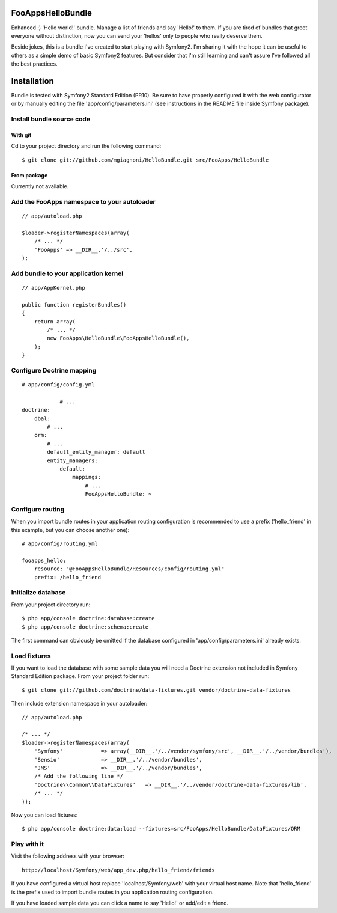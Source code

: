 FooAppsHelloBundle
==================

Enhanced :) 'Hello world!' bundle. Manage a list of friends and say 'Hello!' to
them. If you are tired of bundles that greet everyone without distinction, now
you can send your 'hellos' only to people who really deserve them.

Beside jokes, this is a bundle I've created to start playing with Symfony2.
I'm sharing it with the hope it can be useful to others as a simple demo of basic
Symfony2 features. But consider that I'm still learning and can't assure I've
followed all the best practices.

Installation
============

Bundle is tested with Symfony2 Standard Edition (PR10). Be sure to have properly
configured it with the web configurator or by manually editing the file
'app/config/parameters.ini' (see instructions in the README file inside Symfony
package).

Install bundle source code
--------------------------

With git
~~~~~~~~

Cd to your project directory and run the following command::

    $ git clone git://github.com/mgiagnoni/HelloBundle.git src/FooApps/HelloBundle

From package
~~~~~~~~~~~~

Currently not available.

Add the FooApps namespace to your autoloader
--------------------------------------------

::

    // app/autoload.php

    $loader->registerNamespaces(array(
        /* ... */
        'FooApps' => __DIR__.'/../src',
    );

Add bundle to your application kernel
-------------------------------------

::

    // app/AppKernel.php

    public function registerBundles()
    {
        return array(
            /* ... */
            new FooApps\HelloBundle\FooAppsHelloBundle(),
        );
    }

Configure Doctrine mapping
--------------------------

::

    # app/config/config.yml

		# ...
    doctrine:
        dbal:
            # ...
        orm:
            # ...
            default_entity_manager: default
            entity_managers:
                default:
                    mappings:
                        # ...
                        FooAppsHelloBundle: ~

Configure routing
-----------------

When you import bundle routes in your application routing configuration is
recommended to use a prefix ('hello_friend' in this example, but you can choose
another one)::

    # app/config/routing.yml

    fooapps_hello:
        resource: "@FooAppsHelloBundle/Resources/config/routing.yml"
        prefix: /hello_friend

Initialize database
-------------------

From your project directory run::

    $ php app/console doctrine:database:create
    $ php app/console doctrine:schema:create

The first command can obviously be omitted if the database configured in
'app/config/parameters.ini' already exists.

Load fixtures
-------------

If you want to load the database with some sample data you will need a Doctrine
extension not included in Symfony Standard Edition package. From your project
folder run::

    $ git clone git://github.com/doctrine/data-fixtures.git vendor/doctrine-data-fixtures

Then include extension namespace in your autoloader::

    // app/autoload.php

    /* ... */
    $loader->registerNamespaces(array(
        'Symfony'            => array(__DIR__.'/../vendor/symfony/src', __DIR__.'/../vendor/bundles'),
        'Sensio'             => __DIR__.'/../vendor/bundles',
        'JMS'                => __DIR__.'/../vendor/bundles',
        /* Add the following line */
        'Doctrine\\Common\\DataFixtures'   => __DIR__.'/../vendor/doctrine-data-fixtures/lib',
        /* ... */
    ));

Now you can load fixtures::

    $ php app/console doctrine:data:load --fixtures=src/FooApps/HelloBundle/DataFixtures/ORM

Play with it
------------

Visit the following address with your browser::

    http://localhost/Symfony/web/app_dev.php/hello_friend/friends

If you have configured a virtual host replace 'localhost/Symfony/web' with your
virtual host name. Note that 'hello_friend' is the prefix used to import bundle
routes in you application routing configuration.

If you have loaded sample data you can click a name to say 'Hello!' or add/edit
a friend.
